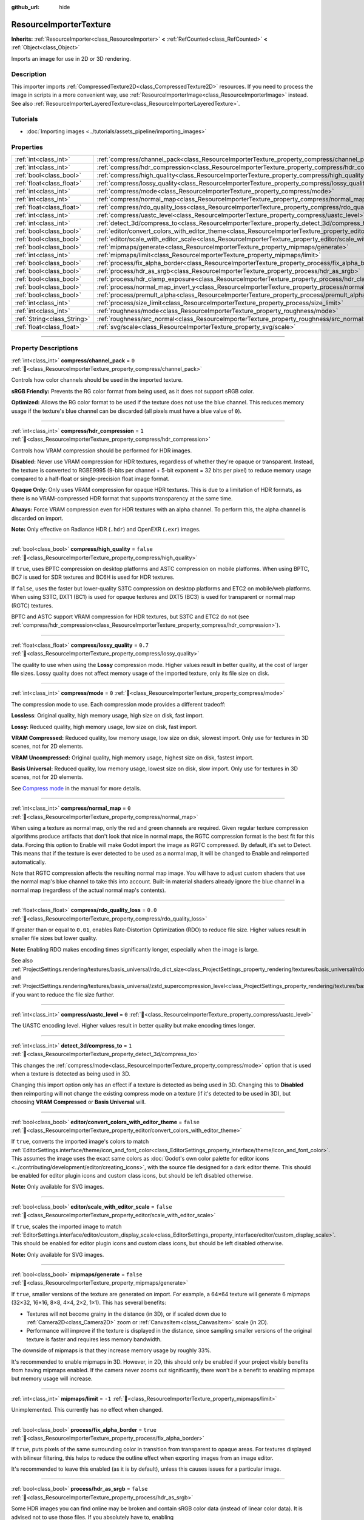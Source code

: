 :github_url: hide

.. DO NOT EDIT THIS FILE!!!
.. Generated automatically from Godot engine sources.
.. Generator: https://github.com/godotengine/godot/tree/master/doc/tools/make_rst.py.
.. XML source: https://github.com/godotengine/godot/tree/master/doc/classes/ResourceImporterTexture.xml.

.. _class_ResourceImporterTexture:

ResourceImporterTexture
=======================

**Inherits:** :ref:`ResourceImporter<class_ResourceImporter>` **<** :ref:`RefCounted<class_RefCounted>` **<** :ref:`Object<class_Object>`

Imports an image for use in 2D or 3D rendering.

.. rst-class:: classref-introduction-group

Description
-----------

This importer imports :ref:`CompressedTexture2D<class_CompressedTexture2D>` resources. If you need to process the image in scripts in a more convenient way, use :ref:`ResourceImporterImage<class_ResourceImporterImage>` instead. See also :ref:`ResourceImporterLayeredTexture<class_ResourceImporterLayeredTexture>`.

.. rst-class:: classref-introduction-group

Tutorials
---------

- :doc:`Importing images <../tutorials/assets_pipeline/importing_images>`

.. rst-class:: classref-reftable-group

Properties
----------

.. table::
   :widths: auto

   +-----------------------------+--------------------------------------------------------------------------------------------------------------------------------+-----------+
   | :ref:`int<class_int>`       | :ref:`compress/channel_pack<class_ResourceImporterTexture_property_compress/channel_pack>`                                     | ``0``     |
   +-----------------------------+--------------------------------------------------------------------------------------------------------------------------------+-----------+
   | :ref:`int<class_int>`       | :ref:`compress/hdr_compression<class_ResourceImporterTexture_property_compress/hdr_compression>`                               | ``1``     |
   +-----------------------------+--------------------------------------------------------------------------------------------------------------------------------+-----------+
   | :ref:`bool<class_bool>`     | :ref:`compress/high_quality<class_ResourceImporterTexture_property_compress/high_quality>`                                     | ``false`` |
   +-----------------------------+--------------------------------------------------------------------------------------------------------------------------------+-----------+
   | :ref:`float<class_float>`   | :ref:`compress/lossy_quality<class_ResourceImporterTexture_property_compress/lossy_quality>`                                   | ``0.7``   |
   +-----------------------------+--------------------------------------------------------------------------------------------------------------------------------+-----------+
   | :ref:`int<class_int>`       | :ref:`compress/mode<class_ResourceImporterTexture_property_compress/mode>`                                                     | ``0``     |
   +-----------------------------+--------------------------------------------------------------------------------------------------------------------------------+-----------+
   | :ref:`int<class_int>`       | :ref:`compress/normal_map<class_ResourceImporterTexture_property_compress/normal_map>`                                         | ``0``     |
   +-----------------------------+--------------------------------------------------------------------------------------------------------------------------------+-----------+
   | :ref:`float<class_float>`   | :ref:`compress/rdo_quality_loss<class_ResourceImporterTexture_property_compress/rdo_quality_loss>`                             | ``0.0``   |
   +-----------------------------+--------------------------------------------------------------------------------------------------------------------------------+-----------+
   | :ref:`int<class_int>`       | :ref:`compress/uastc_level<class_ResourceImporterTexture_property_compress/uastc_level>`                                       | ``0``     |
   +-----------------------------+--------------------------------------------------------------------------------------------------------------------------------+-----------+
   | :ref:`int<class_int>`       | :ref:`detect_3d/compress_to<class_ResourceImporterTexture_property_detect_3d/compress_to>`                                     | ``1``     |
   +-----------------------------+--------------------------------------------------------------------------------------------------------------------------------+-----------+
   | :ref:`bool<class_bool>`     | :ref:`editor/convert_colors_with_editor_theme<class_ResourceImporterTexture_property_editor/convert_colors_with_editor_theme>` | ``false`` |
   +-----------------------------+--------------------------------------------------------------------------------------------------------------------------------+-----------+
   | :ref:`bool<class_bool>`     | :ref:`editor/scale_with_editor_scale<class_ResourceImporterTexture_property_editor/scale_with_editor_scale>`                   | ``false`` |
   +-----------------------------+--------------------------------------------------------------------------------------------------------------------------------+-----------+
   | :ref:`bool<class_bool>`     | :ref:`mipmaps/generate<class_ResourceImporterTexture_property_mipmaps/generate>`                                               | ``false`` |
   +-----------------------------+--------------------------------------------------------------------------------------------------------------------------------+-----------+
   | :ref:`int<class_int>`       | :ref:`mipmaps/limit<class_ResourceImporterTexture_property_mipmaps/limit>`                                                     | ``-1``    |
   +-----------------------------+--------------------------------------------------------------------------------------------------------------------------------+-----------+
   | :ref:`bool<class_bool>`     | :ref:`process/fix_alpha_border<class_ResourceImporterTexture_property_process/fix_alpha_border>`                               | ``true``  |
   +-----------------------------+--------------------------------------------------------------------------------------------------------------------------------+-----------+
   | :ref:`bool<class_bool>`     | :ref:`process/hdr_as_srgb<class_ResourceImporterTexture_property_process/hdr_as_srgb>`                                         | ``false`` |
   +-----------------------------+--------------------------------------------------------------------------------------------------------------------------------+-----------+
   | :ref:`bool<class_bool>`     | :ref:`process/hdr_clamp_exposure<class_ResourceImporterTexture_property_process/hdr_clamp_exposure>`                           | ``false`` |
   +-----------------------------+--------------------------------------------------------------------------------------------------------------------------------+-----------+
   | :ref:`bool<class_bool>`     | :ref:`process/normal_map_invert_y<class_ResourceImporterTexture_property_process/normal_map_invert_y>`                         | ``false`` |
   +-----------------------------+--------------------------------------------------------------------------------------------------------------------------------+-----------+
   | :ref:`bool<class_bool>`     | :ref:`process/premult_alpha<class_ResourceImporterTexture_property_process/premult_alpha>`                                     | ``false`` |
   +-----------------------------+--------------------------------------------------------------------------------------------------------------------------------+-----------+
   | :ref:`int<class_int>`       | :ref:`process/size_limit<class_ResourceImporterTexture_property_process/size_limit>`                                           | ``0``     |
   +-----------------------------+--------------------------------------------------------------------------------------------------------------------------------+-----------+
   | :ref:`int<class_int>`       | :ref:`roughness/mode<class_ResourceImporterTexture_property_roughness/mode>`                                                   | ``0``     |
   +-----------------------------+--------------------------------------------------------------------------------------------------------------------------------+-----------+
   | :ref:`String<class_String>` | :ref:`roughness/src_normal<class_ResourceImporterTexture_property_roughness/src_normal>`                                       | ``""``    |
   +-----------------------------+--------------------------------------------------------------------------------------------------------------------------------+-----------+
   | :ref:`float<class_float>`   | :ref:`svg/scale<class_ResourceImporterTexture_property_svg/scale>`                                                             | ``1.0``   |
   +-----------------------------+--------------------------------------------------------------------------------------------------------------------------------+-----------+

.. rst-class:: classref-section-separator

----

.. rst-class:: classref-descriptions-group

Property Descriptions
---------------------

.. _class_ResourceImporterTexture_property_compress/channel_pack:

.. rst-class:: classref-property

:ref:`int<class_int>` **compress/channel_pack** = ``0`` :ref:`🔗<class_ResourceImporterTexture_property_compress/channel_pack>`

Controls how color channels should be used in the imported texture.

\ **sRGB Friendly:** Prevents the RG color format from being used, as it does not support sRGB color.

\ **Optimized:** Allows the RG color format to be used if the texture does not use the blue channel. This reduces memory usage if the texture's blue channel can be discarded (all pixels must have a blue value of ``0``).

.. rst-class:: classref-item-separator

----

.. _class_ResourceImporterTexture_property_compress/hdr_compression:

.. rst-class:: classref-property

:ref:`int<class_int>` **compress/hdr_compression** = ``1`` :ref:`🔗<class_ResourceImporterTexture_property_compress/hdr_compression>`

Controls how VRAM compression should be performed for HDR images.

\ **Disabled:** Never use VRAM compression for HDR textures, regardless of whether they're opaque or transparent. Instead, the texture is converted to RGBE9995 (9-bits per channel + 5-bit exponent = 32 bits per pixel) to reduce memory usage compared to a half-float or single-precision float image format.

\ **Opaque Only:** Only uses VRAM compression for opaque HDR textures. This is due to a limitation of HDR formats, as there is no VRAM-compressed HDR format that supports transparency at the same time.

\ **Always:** Force VRAM compression even for HDR textures with an alpha channel. To perform this, the alpha channel is discarded on import.

\ **Note:** Only effective on Radiance HDR (``.hdr``) and OpenEXR (``.exr``) images.

.. rst-class:: classref-item-separator

----

.. _class_ResourceImporterTexture_property_compress/high_quality:

.. rst-class:: classref-property

:ref:`bool<class_bool>` **compress/high_quality** = ``false`` :ref:`🔗<class_ResourceImporterTexture_property_compress/high_quality>`

If ``true``, uses BPTC compression on desktop platforms and ASTC compression on mobile platforms. When using BPTC, BC7 is used for SDR textures and BC6H is used for HDR textures.

If ``false``, uses the faster but lower-quality S3TC compression on desktop platforms and ETC2 on mobile/web platforms. When using S3TC, DXT1 (BC1) is used for opaque textures and DXT5 (BC3) is used for transparent or normal map (RGTC) textures.

BPTC and ASTC support VRAM compression for HDR textures, but S3TC and ETC2 do not (see :ref:`compress/hdr_compression<class_ResourceImporterTexture_property_compress/hdr_compression>`).

.. rst-class:: classref-item-separator

----

.. _class_ResourceImporterTexture_property_compress/lossy_quality:

.. rst-class:: classref-property

:ref:`float<class_float>` **compress/lossy_quality** = ``0.7`` :ref:`🔗<class_ResourceImporterTexture_property_compress/lossy_quality>`

The quality to use when using the **Lossy** compression mode. Higher values result in better quality, at the cost of larger file sizes. Lossy quality does not affect memory usage of the imported texture, only its file size on disk.

.. rst-class:: classref-item-separator

----

.. _class_ResourceImporterTexture_property_compress/mode:

.. rst-class:: classref-property

:ref:`int<class_int>` **compress/mode** = ``0`` :ref:`🔗<class_ResourceImporterTexture_property_compress/mode>`

The compression mode to use. Each compression mode provides a different tradeoff:

\ **Lossless**: Original quality, high memory usage, high size on disk, fast import.

\ **Lossy:** Reduced quality, high memory usage, low size on disk, fast import.

\ **VRAM Compressed:** Reduced quality, low memory usage, low size on disk, slowest import. Only use for textures in 3D scenes, not for 2D elements.

\ **VRAM Uncompressed:** Original quality, high memory usage, highest size on disk, fastest import.

\ **Basis Universal:** Reduced quality, low memory usage, lowest size on disk, slow import. Only use for textures in 3D scenes, not for 2D elements.

See `Compress mode <../tutorials/assets_pipeline/importing_images.html#compress-mode>`__ in the manual for more details.

.. rst-class:: classref-item-separator

----

.. _class_ResourceImporterTexture_property_compress/normal_map:

.. rst-class:: classref-property

:ref:`int<class_int>` **compress/normal_map** = ``0`` :ref:`🔗<class_ResourceImporterTexture_property_compress/normal_map>`

When using a texture as normal map, only the red and green channels are required. Given regular texture compression algorithms produce artifacts that don't look that nice in normal maps, the RGTC compression format is the best fit for this data. Forcing this option to Enable will make Godot import the image as RGTC compressed. By default, it's set to Detect. This means that if the texture is ever detected to be used as a normal map, it will be changed to Enable and reimported automatically.

Note that RGTC compression affects the resulting normal map image. You will have to adjust custom shaders that use the normal map's blue channel to take this into account. Built-in material shaders already ignore the blue channel in a normal map (regardless of the actual normal map's contents).

.. rst-class:: classref-item-separator

----

.. _class_ResourceImporterTexture_property_compress/rdo_quality_loss:

.. rst-class:: classref-property

:ref:`float<class_float>` **compress/rdo_quality_loss** = ``0.0`` :ref:`🔗<class_ResourceImporterTexture_property_compress/rdo_quality_loss>`

If greater than or equal to ``0.01``, enables Rate-Distortion Optimization (RDO) to reduce file size. Higher values result in smaller file sizes but lower quality.

\ **Note:** Enabling RDO makes encoding times significantly longer, especially when the image is large.

See also :ref:`ProjectSettings.rendering/textures/basis_universal/rdo_dict_size<class_ProjectSettings_property_rendering/textures/basis_universal/rdo_dict_size>` and :ref:`ProjectSettings.rendering/textures/basis_universal/zstd_supercompression_level<class_ProjectSettings_property_rendering/textures/basis_universal/zstd_supercompression_level>` if you want to reduce the file size further.

.. rst-class:: classref-item-separator

----

.. _class_ResourceImporterTexture_property_compress/uastc_level:

.. rst-class:: classref-property

:ref:`int<class_int>` **compress/uastc_level** = ``0`` :ref:`🔗<class_ResourceImporterTexture_property_compress/uastc_level>`

The UASTC encoding level. Higher values result in better quality but make encoding times longer.

.. rst-class:: classref-item-separator

----

.. _class_ResourceImporterTexture_property_detect_3d/compress_to:

.. rst-class:: classref-property

:ref:`int<class_int>` **detect_3d/compress_to** = ``1`` :ref:`🔗<class_ResourceImporterTexture_property_detect_3d/compress_to>`

This changes the :ref:`compress/mode<class_ResourceImporterTexture_property_compress/mode>` option that is used when a texture is detected as being used in 3D.

Changing this import option only has an effect if a texture is detected as being used in 3D. Changing this to **Disabled** then reimporting will not change the existing compress mode on a texture (if it's detected to be used in 3D), but choosing **VRAM Compressed** or **Basis Universal** will.

.. rst-class:: classref-item-separator

----

.. _class_ResourceImporterTexture_property_editor/convert_colors_with_editor_theme:

.. rst-class:: classref-property

:ref:`bool<class_bool>` **editor/convert_colors_with_editor_theme** = ``false`` :ref:`🔗<class_ResourceImporterTexture_property_editor/convert_colors_with_editor_theme>`

If ``true``, converts the imported image's colors to match :ref:`EditorSettings.interface/theme/icon_and_font_color<class_EditorSettings_property_interface/theme/icon_and_font_color>`. This assumes the image uses the exact same colors as :doc:`Godot's own color palette for editor icons <../contributing/development/editor/creating_icons>`, with the source file designed for a dark editor theme. This should be enabled for editor plugin icons and custom class icons, but should be left disabled otherwise.

\ **Note:** Only available for SVG images.

.. rst-class:: classref-item-separator

----

.. _class_ResourceImporterTexture_property_editor/scale_with_editor_scale:

.. rst-class:: classref-property

:ref:`bool<class_bool>` **editor/scale_with_editor_scale** = ``false`` :ref:`🔗<class_ResourceImporterTexture_property_editor/scale_with_editor_scale>`

If ``true``, scales the imported image to match :ref:`EditorSettings.interface/editor/custom_display_scale<class_EditorSettings_property_interface/editor/custom_display_scale>`. This should be enabled for editor plugin icons and custom class icons, but should be left disabled otherwise.

\ **Note:** Only available for SVG images.

.. rst-class:: classref-item-separator

----

.. _class_ResourceImporterTexture_property_mipmaps/generate:

.. rst-class:: classref-property

:ref:`bool<class_bool>` **mipmaps/generate** = ``false`` :ref:`🔗<class_ResourceImporterTexture_property_mipmaps/generate>`

If ``true``, smaller versions of the texture are generated on import. For example, a 64×64 texture will generate 6 mipmaps (32×32, 16×16, 8×8, 4×4, 2×2, 1×1). This has several benefits:

- Textures will not become grainy in the distance (in 3D), or if scaled down due to :ref:`Camera2D<class_Camera2D>` zoom or :ref:`CanvasItem<class_CanvasItem>` scale (in 2D).

- Performance will improve if the texture is displayed in the distance, since sampling smaller versions of the original texture is faster and requires less memory bandwidth.

The downside of mipmaps is that they increase memory usage by roughly 33%.

It's recommended to enable mipmaps in 3D. However, in 2D, this should only be enabled if your project visibly benefits from having mipmaps enabled. If the camera never zooms out significantly, there won't be a benefit to enabling mipmaps but memory usage will increase.

.. rst-class:: classref-item-separator

----

.. _class_ResourceImporterTexture_property_mipmaps/limit:

.. rst-class:: classref-property

:ref:`int<class_int>` **mipmaps/limit** = ``-1`` :ref:`🔗<class_ResourceImporterTexture_property_mipmaps/limit>`

Unimplemented. This currently has no effect when changed.

.. rst-class:: classref-item-separator

----

.. _class_ResourceImporterTexture_property_process/fix_alpha_border:

.. rst-class:: classref-property

:ref:`bool<class_bool>` **process/fix_alpha_border** = ``true`` :ref:`🔗<class_ResourceImporterTexture_property_process/fix_alpha_border>`

If ``true``, puts pixels of the same surrounding color in transition from transparent to opaque areas. For textures displayed with bilinear filtering, this helps to reduce the outline effect when exporting images from an image editor.

It's recommended to leave this enabled (as it is by default), unless this causes issues for a particular image.

.. rst-class:: classref-item-separator

----

.. _class_ResourceImporterTexture_property_process/hdr_as_srgb:

.. rst-class:: classref-property

:ref:`bool<class_bool>` **process/hdr_as_srgb** = ``false`` :ref:`🔗<class_ResourceImporterTexture_property_process/hdr_as_srgb>`

Some HDR images you can find online may be broken and contain sRGB color data (instead of linear color data). It is advised not to use those files. If you absolutely have to, enabling :ref:`process/hdr_as_srgb<class_ResourceImporterTexture_property_process/hdr_as_srgb>` will make them look correct.

\ **Warning:** Enabling :ref:`process/hdr_as_srgb<class_ResourceImporterTexture_property_process/hdr_as_srgb>` on well-formatted HDR images will cause the resulting image to look too dark, so leave this on ``false`` if unsure.

.. rst-class:: classref-item-separator

----

.. _class_ResourceImporterTexture_property_process/hdr_clamp_exposure:

.. rst-class:: classref-property

:ref:`bool<class_bool>` **process/hdr_clamp_exposure** = ``false`` :ref:`🔗<class_ResourceImporterTexture_property_process/hdr_clamp_exposure>`

If ``true``, clamps exposure in the imported high dynamic range images using a smart clamping formula (without introducing *visible* clipping).

Some HDR panorama images you can find online may contain extremely bright pixels, due to being taken from real life sources without any clipping.

While these HDR panorama images are accurate to real life, this can cause the radiance map generated by Godot to contain sparkles when used as a background sky. This can be seen in material reflections (even on rough materials in extreme cases). Enabling :ref:`process/hdr_clamp_exposure<class_ResourceImporterTexture_property_process/hdr_clamp_exposure>` can resolve this.

.. rst-class:: classref-item-separator

----

.. _class_ResourceImporterTexture_property_process/normal_map_invert_y:

.. rst-class:: classref-property

:ref:`bool<class_bool>` **process/normal_map_invert_y** = ``false`` :ref:`🔗<class_ResourceImporterTexture_property_process/normal_map_invert_y>`

If ``true``, convert the normal map from Y- (DirectX-style) to Y+ (OpenGL-style) by inverting its green color channel. This is the normal map convention expected by Godot.

More information about normal maps (including a coordinate order table for popular engines) can be found `here <http://wiki.polycount.com/wiki/Normal_Map_Technical_Details>`__.

.. rst-class:: classref-item-separator

----

.. _class_ResourceImporterTexture_property_process/premult_alpha:

.. rst-class:: classref-property

:ref:`bool<class_bool>` **process/premult_alpha** = ``false`` :ref:`🔗<class_ResourceImporterTexture_property_process/premult_alpha>`

An alternative to fixing darkened borders with :ref:`process/fix_alpha_border<class_ResourceImporterTexture_property_process/fix_alpha_border>` is to use premultiplied alpha. By enabling this option, the texture will be converted to this format. A premultiplied alpha texture requires specific materials to be displayed correctly:

- In 2D, a :ref:`CanvasItemMaterial<class_CanvasItemMaterial>` will need to be created and configured to use the :ref:`CanvasItemMaterial.BLEND_MODE_PREMULT_ALPHA<class_CanvasItemMaterial_constant_BLEND_MODE_PREMULT_ALPHA>` blend mode on :ref:`CanvasItem<class_CanvasItem>`\ s that use this texture. In custom ``@canvas_item`` shaders, ``render_mode blend_premul_alpha;`` should be used.

- In 3D, a :ref:`BaseMaterial3D<class_BaseMaterial3D>` will need to be created and configured to use the :ref:`BaseMaterial3D.BLEND_MODE_PREMULT_ALPHA<class_BaseMaterial3D_constant_BLEND_MODE_PREMULT_ALPHA>` blend mode on materials that use this texture. In custom ``spatial`` shaders, ``render_mode blend_premul_alpha;`` should be used.

.. rst-class:: classref-item-separator

----

.. _class_ResourceImporterTexture_property_process/size_limit:

.. rst-class:: classref-property

:ref:`int<class_int>` **process/size_limit** = ``0`` :ref:`🔗<class_ResourceImporterTexture_property_process/size_limit>`

If set to a value greater than ``0``, the size of the texture is limited on import to a value smaller than or equal to the value specified here. For non-square textures, the size limit affects the longer dimension, with the shorter dimension scaled to preserve aspect ratio. Resizing is performed using cubic interpolation.

This can be used to reduce memory usage without affecting the source images, or avoid issues with textures not displaying on mobile/web platforms (as these usually can't display textures larger than 4096×4096).

\ **Note:** Even if this is set to ``0``, import size is limited to the following dimensions for technical reasons. Depending on :ref:`compress/mode<class_ResourceImporterTexture_property_compress/mode>`, textures will be downsampled on import if necessary:

- **Lossy:** 16383 pixels width or height, whichever is larger;

- **Basis Universal:** 16384 pixels width or height, whichever is larger;

- **All other modes:** 32768 pixels width or height, whichever is larger.

.. rst-class:: classref-item-separator

----

.. _class_ResourceImporterTexture_property_roughness/mode:

.. rst-class:: classref-property

:ref:`int<class_int>` **roughness/mode** = ``0`` :ref:`🔗<class_ResourceImporterTexture_property_roughness/mode>`

The color channel to consider as a roughness map in this texture. Only effective if :ref:`roughness/src_normal<class_ResourceImporterTexture_property_roughness/src_normal>` is not empty.

.. rst-class:: classref-item-separator

----

.. _class_ResourceImporterTexture_property_roughness/src_normal:

.. rst-class:: classref-property

:ref:`String<class_String>` **roughness/src_normal** = ``""`` :ref:`🔗<class_ResourceImporterTexture_property_roughness/src_normal>`

The path to the texture to consider as a normal map for roughness filtering on import. Specifying this can help decrease specular aliasing slightly in 3D.

Roughness filtering on import is only used in 3D rendering, not 2D.

.. rst-class:: classref-item-separator

----

.. _class_ResourceImporterTexture_property_svg/scale:

.. rst-class:: classref-property

:ref:`float<class_float>` **svg/scale** = ``1.0`` :ref:`🔗<class_ResourceImporterTexture_property_svg/scale>`

The scale the SVG should be rendered at, with ``1.0`` being the original design size. Higher values result in a larger image. Note that unlike font oversampling, this affects the size the SVG is rendered at in 2D. See also :ref:`editor/scale_with_editor_scale<class_ResourceImporterTexture_property_editor/scale_with_editor_scale>`.

\ **Note:** Only available for SVG images.

.. |virtual| replace:: :abbr:`virtual (This method should typically be overridden by the user to have any effect.)`
.. |const| replace:: :abbr:`const (This method has no side effects. It doesn't modify any of the instance's member variables.)`
.. |vararg| replace:: :abbr:`vararg (This method accepts any number of arguments after the ones described here.)`
.. |constructor| replace:: :abbr:`constructor (This method is used to construct a type.)`
.. |static| replace:: :abbr:`static (This method doesn't need an instance to be called, so it can be called directly using the class name.)`
.. |operator| replace:: :abbr:`operator (This method describes a valid operator to use with this type as left-hand operand.)`
.. |bitfield| replace:: :abbr:`BitField (This value is an integer composed as a bitmask of the following flags.)`
.. |void| replace:: :abbr:`void (No return value.)`
